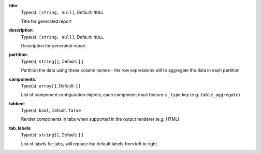 
.. _generator_component_option_title:

**title**:
  Type(s): ``[string, null]``, Default: ``NULL``

  Title for generated report

.. _generator_component_option_description:

**description**:
  Type(s): ``[string, null]``, Default: ``NULL``

  Description for generated report

.. _generator_component_option_partition:

**partition**:
  Type(s): ``string[]``, Default: ``[]``

  Partition the data using these column names - the row expressions will to aggregate the data in each partition

.. _generator_component_option_components:

**components**:
  Type(s): ``array[]``, Default: ``[]``

  List of component configuration objects, each component must feature a ``_type`` key (e.g. ``table_aggregate``)

.. _generator_component_option_tabbed:

**tabbed**:
  Type(s): ``bool``, Default: ``false``

  Render components in tabs when supported in the output renderer (e.g. HTML)

.. _generator_component_option_tab_labels:

**tab_labels**:
  Type(s): ``string[]``, Default: ``[]``

  List of labels for tabs, will replace the default labels from left to right.
